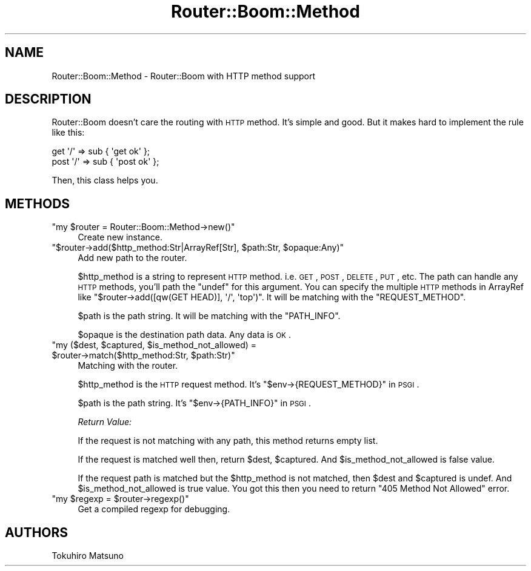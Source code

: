.\" Automatically generated by Pod::Man 2.25 (Pod::Simple 3.20)
.\"
.\" Standard preamble:
.\" ========================================================================
.de Sp \" Vertical space (when we can't use .PP)
.if t .sp .5v
.if n .sp
..
.de Vb \" Begin verbatim text
.ft CW
.nf
.ne \\$1
..
.de Ve \" End verbatim text
.ft R
.fi
..
.\" Set up some character translations and predefined strings.  \*(-- will
.\" give an unbreakable dash, \*(PI will give pi, \*(L" will give a left
.\" double quote, and \*(R" will give a right double quote.  \*(C+ will
.\" give a nicer C++.  Capital omega is used to do unbreakable dashes and
.\" therefore won't be available.  \*(C` and \*(C' expand to `' in nroff,
.\" nothing in troff, for use with C<>.
.tr \(*W-
.ds C+ C\v'-.1v'\h'-1p'\s-2+\h'-1p'+\s0\v'.1v'\h'-1p'
.ie n \{\
.    ds -- \(*W-
.    ds PI pi
.    if (\n(.H=4u)&(1m=24u) .ds -- \(*W\h'-12u'\(*W\h'-12u'-\" diablo 10 pitch
.    if (\n(.H=4u)&(1m=20u) .ds -- \(*W\h'-12u'\(*W\h'-8u'-\"  diablo 12 pitch
.    ds L" ""
.    ds R" ""
.    ds C` ""
.    ds C' ""
'br\}
.el\{\
.    ds -- \|\(em\|
.    ds PI \(*p
.    ds L" ``
.    ds R" ''
'br\}
.\"
.\" Escape single quotes in literal strings from groff's Unicode transform.
.ie \n(.g .ds Aq \(aq
.el       .ds Aq '
.\"
.\" If the F register is turned on, we'll generate index entries on stderr for
.\" titles (.TH), headers (.SH), subsections (.SS), items (.Ip), and index
.\" entries marked with X<> in POD.  Of course, you'll have to process the
.\" output yourself in some meaningful fashion.
.ie \nF \{\
.    de IX
.    tm Index:\\$1\t\\n%\t"\\$2"
..
.    nr % 0
.    rr F
.\}
.el \{\
.    de IX
..
.\}
.\"
.\" Accent mark definitions (@(#)ms.acc 1.5 88/02/08 SMI; from UCB 4.2).
.\" Fear.  Run.  Save yourself.  No user-serviceable parts.
.    \" fudge factors for nroff and troff
.if n \{\
.    ds #H 0
.    ds #V .8m
.    ds #F .3m
.    ds #[ \f1
.    ds #] \fP
.\}
.if t \{\
.    ds #H ((1u-(\\\\n(.fu%2u))*.13m)
.    ds #V .6m
.    ds #F 0
.    ds #[ \&
.    ds #] \&
.\}
.    \" simple accents for nroff and troff
.if n \{\
.    ds ' \&
.    ds ` \&
.    ds ^ \&
.    ds , \&
.    ds ~ ~
.    ds /
.\}
.if t \{\
.    ds ' \\k:\h'-(\\n(.wu*8/10-\*(#H)'\'\h"|\\n:u"
.    ds ` \\k:\h'-(\\n(.wu*8/10-\*(#H)'\`\h'|\\n:u'
.    ds ^ \\k:\h'-(\\n(.wu*10/11-\*(#H)'^\h'|\\n:u'
.    ds , \\k:\h'-(\\n(.wu*8/10)',\h'|\\n:u'
.    ds ~ \\k:\h'-(\\n(.wu-\*(#H-.1m)'~\h'|\\n:u'
.    ds / \\k:\h'-(\\n(.wu*8/10-\*(#H)'\z\(sl\h'|\\n:u'
.\}
.    \" troff and (daisy-wheel) nroff accents
.ds : \\k:\h'-(\\n(.wu*8/10-\*(#H+.1m+\*(#F)'\v'-\*(#V'\z.\h'.2m+\*(#F'.\h'|\\n:u'\v'\*(#V'
.ds 8 \h'\*(#H'\(*b\h'-\*(#H'
.ds o \\k:\h'-(\\n(.wu+\w'\(de'u-\*(#H)/2u'\v'-.3n'\*(#[\z\(de\v'.3n'\h'|\\n:u'\*(#]
.ds d- \h'\*(#H'\(pd\h'-\w'~'u'\v'-.25m'\f2\(hy\fP\v'.25m'\h'-\*(#H'
.ds D- D\\k:\h'-\w'D'u'\v'-.11m'\z\(hy\v'.11m'\h'|\\n:u'
.ds th \*(#[\v'.3m'\s+1I\s-1\v'-.3m'\h'-(\w'I'u*2/3)'\s-1o\s+1\*(#]
.ds Th \*(#[\s+2I\s-2\h'-\w'I'u*3/5'\v'-.3m'o\v'.3m'\*(#]
.ds ae a\h'-(\w'a'u*4/10)'e
.ds Ae A\h'-(\w'A'u*4/10)'E
.    \" corrections for vroff
.if v .ds ~ \\k:\h'-(\\n(.wu*9/10-\*(#H)'\s-2\u~\d\s+2\h'|\\n:u'
.if v .ds ^ \\k:\h'-(\\n(.wu*10/11-\*(#H)'\v'-.4m'^\v'.4m'\h'|\\n:u'
.    \" for low resolution devices (crt and lpr)
.if \n(.H>23 .if \n(.V>19 \
\{\
.    ds : e
.    ds 8 ss
.    ds o a
.    ds d- d\h'-1'\(ga
.    ds D- D\h'-1'\(hy
.    ds th \o'bp'
.    ds Th \o'LP'
.    ds ae ae
.    ds Ae AE
.\}
.rm #[ #] #H #V #F C
.\" ========================================================================
.\"
.IX Title "Router::Boom::Method 3"
.TH Router::Boom::Method 3 "2014-01-02" "perl v5.16.3" "User Contributed Perl Documentation"
.\" For nroff, turn off justification.  Always turn off hyphenation; it makes
.\" way too many mistakes in technical documents.
.if n .ad l
.nh
.SH "NAME"
Router::Boom::Method \- Router::Boom with HTTP method support
.SH "DESCRIPTION"
.IX Header "DESCRIPTION"
Router::Boom doesn't care the routing with \s-1HTTP\s0 method. It's simple and good.
But it makes hard to implement the rule like this:
.PP
.Vb 2
\&    get  \*(Aq/\*(Aq => sub { \*(Aqget ok\*(Aq  };
\&    post \*(Aq/\*(Aq => sub { \*(Aqpost ok\*(Aq };
.Ve
.PP
Then, this class helps you.
.SH "METHODS"
.IX Header "METHODS"
.ie n .IP """my $router = Router::Boom::Method\->new()""" 4
.el .IP "\f(CWmy $router = Router::Boom::Method\->new()\fR" 4
.IX Item "my $router = Router::Boom::Method->new()"
Create new instance.
.ie n .IP """$router\->add($http_method:Str|ArrayRef[Str], $path:Str, $opaque:Any)""" 4
.el .IP "\f(CW$router\->add($http_method:Str|ArrayRef[Str], $path:Str, $opaque:Any)\fR" 4
.IX Item "$router->add($http_method:Str|ArrayRef[Str], $path:Str, $opaque:Any)"
Add new path to the router.
.Sp
\&\f(CW$http_method\fR is a string to represent \s-1HTTP\s0 method. i.e. \s-1GET\s0, \s-1POST\s0, \s-1DELETE\s0, \s-1PUT\s0, etc.
The path can handle any \s-1HTTP\s0 methods, you'll path the \f(CW\*(C`undef\*(C'\fR for this argument.
You can specify the multiple \s-1HTTP\s0 methods in ArrayRef like \f(CW\*(C`$router\->add([qw(GET HEAD)], \*(Aq/\*(Aq, \*(Aqtop\*(Aq)\*(C'\fR.
It will be matching with the \f(CW\*(C`REQUEST_METHOD\*(C'\fR.
.Sp
\&\f(CW$path\fR is the path string. It will be matching with the \f(CW\*(C`PATH_INFO\*(C'\fR.
.Sp
\&\f(CW$opaque\fR is the destination path data. Any data is \s-1OK\s0.
.ie n .IP """my ($dest, $captured, $is_method_not_allowed) = $router\->match($http_method:Str, $path:Str)""" 4
.el .IP "\f(CWmy ($dest, $captured, $is_method_not_allowed) = $router\->match($http_method:Str, $path:Str)\fR" 4
.IX Item "my ($dest, $captured, $is_method_not_allowed) = $router->match($http_method:Str, $path:Str)"
Matching with the router.
.Sp
\&\f(CW$http_method\fR is the \s-1HTTP\s0 request method. It's \f(CW\*(C`$env\->{REQUEST_METHOD}\*(C'\fR in \s-1PSGI\s0.
.Sp
\&\f(CW$path\fR is the path string. It's \f(CW\*(C`$env\->{PATH_INFO}\*(C'\fR in \s-1PSGI\s0.
.Sp
\&\fIReturn Value:\fR
.Sp
If the request is not matching with any path, this method returns empty list.
.Sp
If the request is matched well then, return \f(CW$dest\fR, \f(CW$captured\fR. And \f(CW$is_method_not_allowed\fR is false value.
.Sp
If the request path is matched but the \f(CW$http_method\fR is not matched, then \f(CW$dest\fR and \f(CW$captured\fR is undef. And \f(CW$is_method_not_allowed\fR is true value. You got this then you need to return \f(CW\*(C`405 Method Not Allowed\*(C'\fR error.
.ie n .IP """my $regexp = $router\->regexp()""" 4
.el .IP "\f(CWmy $regexp = $router\->regexp()\fR" 4
.IX Item "my $regexp = $router->regexp()"
Get a compiled regexp for debugging.
.SH "AUTHORS"
.IX Header "AUTHORS"
Tokuhiro Matsuno
